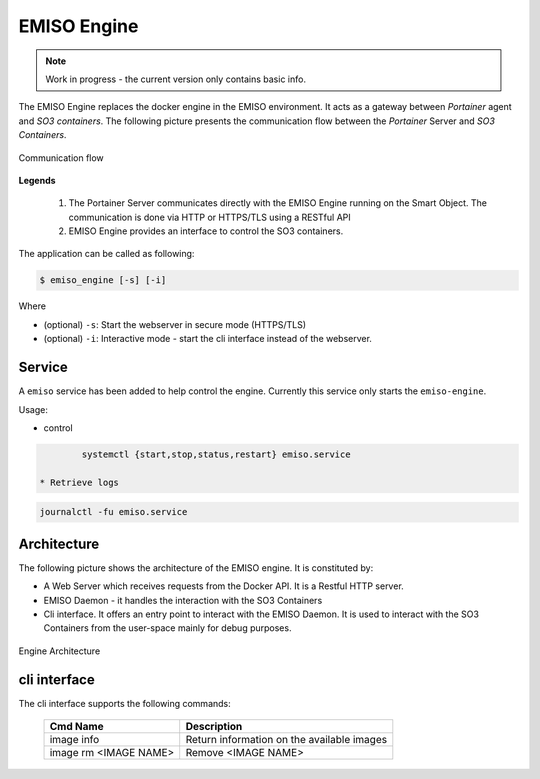 .. _emiso_engine:

############
EMISO Engine
############

.. note::

	Work in progress - the current version only contains basic info.

The EMISO Engine replaces the docker engine in the EMISO environment. It acts as
a gateway between *Portainer* agent and *SO3 containers*. The following picture
presents the communication flow between the *Portainer* Server and *SO3 Containers*.

.. figure:: pictures/EMISO-message_flow.png
	:name: _fig-Communication flow
	:alt: Communication flow
	:align: center

	Communication flow

**Legends**

	(1) The Portainer Server communicates directly with the EMISO Engine running
	    on the Smart Object. The communication is done via HTTP or HTTPS/TLS using
	    a RESTful API
	(2) EMISO Engine provides an interface to control the SO3 containers.

The application can be called as following:

.. code-block:: shell

	$ emiso_engine [-s] [-i]

Where

* (optional) ``-s``: Start the webserver in secure mode (HTTPS/TLS)
* (optional) ``-i``: Interactive mode - start the cli interface instead of the
  webserver.

*******
Service
*******

A ``emiso`` service has been added to help control the engine. Currently this
service only starts the ``emiso-engine``.

Usage:

* control

.. code-block:: shell

		systemctl {start,stop,status,restart} emiso.service

	* Retrieve logs

.. code-block:: shell

		journalctl -fu emiso.service

************
Architecture
************

The following picture shows the architecture of the EMISO engine. It is constituted
by:

* A Web Server which receives requests from the Docker API. It is a Restful HTTP
  server.
* EMISO Daemon - it handles the interaction with the SO3 Containers
* Cli interface. It offers an entry point to interact with the EMISO Daemon. It is
  used to interact with the SO3 Containers from the user-space mainly for debug
  purposes.

.. figure:: pictures/EMISI-engine_architecture.png
	:name: _fig-engine_architecture
	:alt: Engine Architecture
	:align: center

	Engine Architecture

*************
cli interface
*************

The cli interface supports the following commands:

	=====================  ==========================================
	Cmd Name               Description
	=====================  ==========================================
	image info             Return information on the available images
	image rm <IMAGE NAME>  Remove <IMAGE NAME>
	=====================  ==========================================

